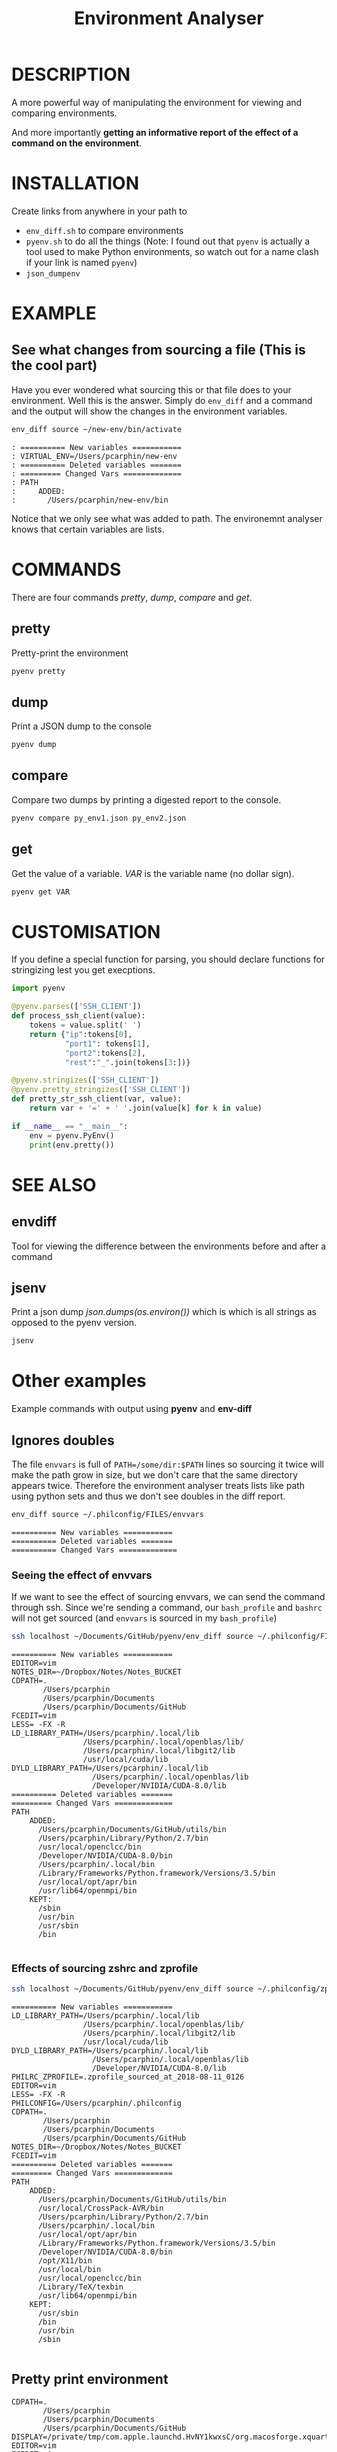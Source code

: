 #+TITLE: Environment Analyser
#+EXPORT_FILE_NAME: envtool.1.man

* DESCRIPTION

A more powerful way of manipulating the environment for viewing and comparing
environments.

And more importantly *getting an informative report of the effect of a command
on the environment*.

* INSTALLATION
Create links from anywhere in your path to 
- =env_diff.sh= to compare environments
- =pyenv.sh= to do all the things (Note: I found out that =pyenv= is actually a 
  tool used to make Python environments, so watch out for a name clash if your
  link is named =pyenv=)
- =json_dumpenv=
* EXAMPLE

** See what changes from sourcing a file (This is the cool part)

 Have you ever wondered what sourcing this or that file does to your environment.
 Well this is the answer.  Simply do =env_diff= and a command and the output will
 show the changes in the environment variables.

 #+BEGIN_SRC sh :dir ~/Documents/GitHub/utils/misc :results output :exports code
 env_diff source ~/new-env/bin/activate
 #+END_SRC

 #+BEGIN_SRC text :exports code
 : ========== New variables ===========
 : VIRTUAL_ENV=/Users/pcarphin/new-env
 : ========== Deleted variables =======
 : ========= Changed Vars =============
 : PATH
 :     ADDED:
 :       /Users/pcarphin/new-env/bin
 #+END_SRC

 Notice that we only see what was added to path.  The environemnt analyser knows
 that certain variables are lists.

* COMMANDS

There are four commands /pretty/, /dump/, /compare/ and /get/.

** pretty

Pretty-print the environment

#+BEGIN_SRC sh
pyenv pretty
#+END_SRC

** dump

Print a JSON dump to the console

#+BEGIN_SRC sh
pyenv dump
#+END_SRC

** compare

Compare two dumps by printing a digested report to the console.

#+BEGIN_SRC sh
pyenv compare py_env1.json py_env2.json
#+END_SRC

** get

Get the value of a variable.  /VAR/ is the variable name (no dollar sign).

#+BEGIN_SRC sh
pyenv get VAR
#+END_SRC

* CUSTOMISATION

If you define a special function for parsing, you should declare functions for
stringizing lest you get execptions.

#+BEGIN_SRC python
  import pyenv

  @pyenv.parses(['SSH_CLIENT'])
  def process_ssh_client(value):
      tokens = value.split(' ')
      return {"ip":tokens[0],
              "port1": tokens[1],
              "port2":tokens[2],
              "rest":"_".join(tokens[3:])}

  @pyenv.stringizes(['SSH_CLIENT'])
  @pyenv.pretty_stringizes(['SSH_CLIENT'])
  def pretty_str_ssh_client(var, value):
      return var + '=' + ' '.join(value[k] for k in value)

  if __name__ == "__main__":
      env = pyenv.PyEnv()
      print(env.pretty())

#+END_SRC

* SEE ALSO

** envdiff

Tool for viewing the difference between the environments before and after a
command

** jsenv

Print a json dump /json.dumps(os.environ())/ which is which is all strings as
opposed to the pyenv version.
#+BEGIN_SRC sh
jsenv
#+END_SRC
* Other examples
Example commands with output using *pyenv* and *env-diff*
** Ignores doubles

 The file =envvars= is full of =PATH=/some/dir:$PATH= lines so sourcing it twice
 will make the path grow in size, but we don't care that the same directory
 appears twice.  Therefore the environment analyser treats lists like path using
 python sets and thus we don't see doubles in the diff report.

 #+BEGIN_SRC sh :dir ~/Documents/GitHub/utils/misc :results output :exports code
 env_diff source ~/.philconfig/FILES/envvars
 #+END_SRC

 #+BEGIN_SRC text
 ========== New variables ===========
 ========== Deleted variables =======
 ========== Changed Vars =============
 #+END_SRC

*** Seeing the effect of envvars

 If we want to see the effect of sourcing envvars, we can send the command
 through ssh.  Since we're sending a command, our =bash_profile= and =bashrc=
 will not get sourced (and =envvars= is sourced in my =bash_profile=)

 #+BEGIN_SRC sh :dir ~/Documents/GitHub/utils/misc :results output :exports code
 ssh localhost ~/Documents/GitHub/pyenv/env_diff source ~/.philconfig/FILES/envvars
 #+END_SRC

 #+RESULTS:
 #+begin_example
 ========== New variables ===========
 EDITOR=vim
 NOTES_DIR=~/Dropbox/Notes/Notes_BUCKET
 CDPATH=.
        /Users/pcarphin
        /Users/pcarphin/Documents
        /Users/pcarphin/Documents/GitHub
 FCEDIT=vim
 LESS= -FX -R
 LD_LIBRARY_PATH=/Users/pcarphin/.local/lib
                 /Users/pcarphin/.local/openblas/lib/
                 /Users/pcarphin/.local/libgit2/lib
                 /usr/local/cuda/lib
 DYLD_LIBRARY_PATH=/Users/pcarphin/.local/lib
                   /Users/pcarphin/.local/openblas/lib
                   /Developer/NVIDIA/CUDA-8.0/lib
 ========== Deleted variables =======
 ========= Changed Vars =============
 PATH
     ADDED:
       /Users/pcarphin/Documents/GitHub/utils/bin
       /Users/pcarphin/Library/Python/2.7/bin
       /usr/local/openclcc/bin
       /Developer/NVIDIA/CUDA-8.0/bin
       /Users/pcarphin/.local/bin
       /Library/Frameworks/Python.framework/Versions/3.5/bin
       /usr/local/opt/apr/bin
       /usr/lib64/openmpi/bin
     KEPT:
       /sbin
       /usr/bin
       /usr/sbin
       /bin

 #+end_example
 
*** Effects of sourcing zshrc and zprofile

 #+BEGIN_SRC sh :dir ~/Documents/GitHub/utils/misc :results output :exports code
 ssh localhost ~/Documents/GitHub/pyenv/env_diff source ~/.philconfig/zprofile \; source ~/.zshrc
 #+END_SRC

 #+RESULTS:
 #+begin_example
 ========== New variables ===========
 LD_LIBRARY_PATH=/Users/pcarphin/.local/lib
                 /Users/pcarphin/.local/openblas/lib/
                 /Users/pcarphin/.local/libgit2/lib
                 /usr/local/cuda/lib
 DYLD_LIBRARY_PATH=/Users/pcarphin/.local/lib
                   /Users/pcarphin/.local/openblas/lib
                   /Developer/NVIDIA/CUDA-8.0/lib
 PHILRC_ZPROFILE=.zprofile_sourced_at_2018-08-11_0126
 EDITOR=vim
 LESS= -FX -R
 PHILCONFIG=/Users/pcarphin/.philconfig
 CDPATH=.
        /Users/pcarphin
        /Users/pcarphin/Documents
        /Users/pcarphin/Documents/GitHub
 NOTES_DIR=~/Dropbox/Notes/Notes_BUCKET
 FCEDIT=vim
 ========== Deleted variables =======
 ========= Changed Vars =============
 PATH
     ADDED:
       /Users/pcarphin/Documents/GitHub/utils/bin
       /usr/local/CrossPack-AVR/bin
       /Users/pcarphin/Library/Python/2.7/bin
       /Users/pcarphin/.local/bin
       /usr/local/opt/apr/bin
       /Library/Frameworks/Python.framework/Versions/3.5/bin
       /Developer/NVIDIA/CUDA-8.0/bin
       /opt/X11/bin
       /usr/local/bin
       /usr/local/openclcc/bin
       /Library/TeX/texbin
       /usr/lib64/openmpi/bin
     KEPT:
       /usr/sbin
       /bin
       /usr/bin
       /sbin

 #+end_example

** Pretty print environment
 #+begin_example
 CDPATH=.
        /Users/pcarphin
        /Users/pcarphin/Documents
        /Users/pcarphin/Documents/GitHub
 DISPLAY=/private/tmp/com.apple.launchd.HvNY1kwxsC/org.macosforge.xquartz:0
 EDITOR=vim
 FCEDIT=vim
 LANG=en_US.UTF-8
 LC_CTYPE=en_US.UTF-8
 LESS= -FX -R -FX -R
 MANPATH=/Users/pcarphin/.local/man
 PATH=/Users/pcarphin/.local/bin
 NOTES_DIR=~/Dropbox/Notes/Notes_BUCKET
 PATH=/Users/pcarphin/.local/bin
      /Users/pcarphin/Documents/GitHub/utils/bin
      /Developer/NVIDIA/CUDA-8.0/bin
      /Library/Frameworks/Python.framework/Versions/3.5/bin
      /usr/lib64/openmpi/bin
      /usr/local/openclcc/bin
      /usr/local/opt/apr/bin
      /Users/pcarphin/Library/Python/2.7/bin
      /usr/local/bin
      /usr/bin
      /bin
      /usr/sbin
      /sbin
      /opt/X11/bin
      /usr/local/CrossPack-AVR/bin
      /Library/TeX/texbin
 PHILCONFIG=/Users/pcarphin/.philconfig
 PWD=/Users/pcarphin/Documents/GitHub/utils/misc
 SHELL=zsh
 SHLVL=5
 SSH_AUTH_SOCK=/private/tmp/com.apple.launchd.fDpNgC3XtE/Listeners
 TMPDIR=/var/folders/0k/d6bmjgqx4hl0tjpr7ss8nxk80000gn/T/
 TMUX=/private/tmp/tmux-501/default,2052,0
 TMUX_PANE=%0
 USER=pcarphin
 ZSH=/Users/pcarphin/.oh-my-zsh
 #+end_example

 #+BEGIN_SRC sh :dir ~/Documents/GitHub/utils/misc :results output :exports code
 ./pyenv.sh pretty
 #+END_SRC

** Pretty print environment from login shell

 Again, since we pass a command to the ssh command, our =bash_profile= doesn't
 get sourced so our environment has a lot less stuff in it.

 #+BEGIN_SRC sh :dir ~/Documents/GitHub/utils/misc :results output :exports code
 ssh localhost ~/Documents/GitHub/pyenv/pyenv pretty
 #+END_SRC

 #+begin_example
 HOME=/Users/pcarphin
 LANG=en_US.UTF-8
 LC_CTYPE=en_US.UTF-8
 LOGNAME=pcarphin
 MAIL=/var/mail/pcarphin
 PATH=/usr/bin
      /bin
      /usr/sbin
      /sbin
 PHILRC_ZSHENV=.zshenv_sourced_at_2018-08-11_0023
 PWD=/Users/pcarphin
 SHELL=/bin/zsh
 SHLVL=1
 SSH_CLIENT=::1 56495 22 
 SSH_CONNECTION=::1 56495 ::1 22
 TMPDIR=/var/folders/0k/d6bmjgqx4hl0tjpr7ss8nxk80000gn/T/
 USER=pcarphin
 _=/usr/local/bin/python3
 __CF_USER_TEXT_ENCODING=0x1F5:0x0:0x52
 __PYVENV_LAUNCHER__=/usr/local/bin/python3
 #+end_example

** Comparing the two environments

 To do that, I will have to do
 #+BEGIN_SRC sh :dir ~/Documents/GitHub/utils/misc :results output :exports code
 ssh localhost ~/Documents/GitHub/pyenv/pyenv dump | tee /tmp/env_ssh
 ssh localhost ~/Documents/GitHub/pyenv/pyenv pretty
 #+END_SRC

 #+begin_example
 ssh localhost ~/Documents/GitHub/pyenv/pyenv pretty
 HOME=/Users/pcarphin
 LANG=en_US.UTF-8
 LC_COLLATE=C
 LC_CTYPE=en_US.UTF-8
 LOGNAME=pcarphin
 MAIL=/var/mail/pcarphin
 PATH=/usr/bin
      /bin
      /usr/sbin
      /sbin
 PHILRC_ZSHENV=.zshenv_sourced_at_2018-08-11_0103
 PWD=/Users/pcarphin
 SHELL=/bin/zsh
 SHLVL=1
 SSH_CLIENT=::1 56679 22 
 SSH_CONNECTION=::1 56679 ::1 22
 TMPDIR=/var/folders/0k/d6bmjgqx4hl0tjpr7ss8nxk80000gn/T/
 USER=pcarphin
 _=/usr/local/bin/python3
 __CF_USER_TEXT_ENCODING=0x1F5:0x0:0x52
 __PYVENV_LAUNCHER__=/usr/local/bin/python3
 #+end_example

 #+BEGIN_SRC sh :dir ~/Documents/GitHub/utils/misc :results output :exports code
 pyenv dump > /tmp/env_local
 pyenv pretty
 #+END_SRC

 #+begin_example

 /tmp/env_local
 pyenv pretty
 Apple_PubSub_Socket_Render=/private/tmp/com.apple.launchd.uPTww2MeS7/Render
 CDPATH=.
        /Users/pcarphin
        /Users/pcarphin/Documents
        /Users/pcarphin/Documents/GitHub
 COLORFGBG=7;0
 COLORTERM=truecolor
 COLUMNS=91
 DISPLAY=/private/tmp/com.apple.launchd.HvNY1kwxsC/org.macosforge.xquartz:0
 EDITOR=vim
 FCEDIT=vim
 HOME=/Users/pcarphin
 INSIDE_EMACS=26.1,comint
 ITERM_PROFILE=Hotkey Window
 ITERM_SESSION_ID=w0t0p0:15A4662D-B702-4EF8-8A18-B30DED082D94
 LANG=en_US.UTF-8
 LC_COLLATE=C
 LC_CTYPE=en_US.UTF-8
 LESS= -FX -R
 LOGNAME=pcarphin
 LSCOLORS=Gxfxcxdxbxegedabagacad
 MANPATH=
 NOTES_DIR=~/Dropbox/Notes/Notes_BUCKET
 PAGER=less
 PATH=/Users/pcarphin/.local/bin
      /Users/pcarphin/Documents/GitHub/utils/bin
      /Developer/NVIDIA/CUDA-8.0/bin
      /Library/Frameworks/Python.framework/Versions/3.5/bin
      /usr/lib64/openmpi/bin
      /usr/local/openclcc/bin
      /usr/local/opt/apr/bin
      /Users/pcarphin/Library/Python/2.7/bin
      /usr/local/bin
      /usr/bin
      /bin
      /usr/sbin
      /sbin
      /opt/X11/bin
      /usr/local/CrossPack-AVR/bin
      /Library/TeX/texbin
      /Users/pcarphin/.local/bin
      /Users/pcarphin/Documents/GitHub/utils/bin
      /Developer/NVIDIA/CUDA-8.0/bin
      /Library/Frameworks/Python.framework/Versions/3.5/bin
      /usr/lib64/openmpi/bin
      /usr/local/openclcc/bin
      /usr/local/opt/apr/bin
      /Users/pcarphin/Library/Python/2.7/bin
      I_edited_envvars_fiel
      /Applications/Emacs.app/Contents/MacOS/bin-x86_64-10_10
      /Applications/Emacs.app/Contents/MacOS/libexec-x86_64-10_10
 PHILCONFIG=/Users/pcarphin/.philconfig
 PHILRC_ZPROFILE=.zprofile_sourced_at_2018-08-11_0027
 PHILRC_ZSHENV=.zshenv_sourced_at_2018-08-11_0027
 PHILRC_ZSHRC=.zshrc_sourced_at_2018-08-11_0027
 PHIL_ENV=home
 PWD=/Users/pcarphin/Documents/GitHub/utils/misc
 SECURITYSESSIONID=186a7
 SHELL=zsh
 SHLVL=4
 SSH_AUTH_SOCK=/private/tmp/com.apple.launchd.fDpNgC3XtE/Listeners
 TERM=dumb
 TERMCAP=
 TERM_PROGRAM=iTerm.app
 TERM_PROGRAM_VERSION=3.2.0beta9
 TERM_SESSION_ID=w0t0p0:15A4662D-B702-4EF8-8A18-B30DED082D94
 TMPDIR=/var/folders/0k/d6bmjgqx4hl0tjpr7ss8nxk80000gn/T/
 USER=pcarphin
 XPC_FLAGS=0x0
 XPC_SERVICE_NAME=0
 ZSH=/Users/pcarphin/.oh-my-zsh
 _=/usr/local/bin/python3
 __CF_USER_TEXT_ENCODING=0x1F5:0x0:0x52
 __PYVENV_LAUNCHER__=/usr/local/bin/python3
 #+end_example

 #+BEGIN_SRC sh :dir ~/Documents/GitHub/utils/misc :results output :exports code
 pyenv compare /tmp/env_ssh /tmp/env_local
 #+END_SRC

 #+begin_example
 ========== New variables ===========
 ZSH=/Users/pcarphin/.oh-my-zsh
 TERM=dumb
 SSH_AUTH_SOCK=/private/tmp/com.apple.launchd.fDpNgC3XtE/Listeners
 LESS= -FX -R
 DISPLAY=/private/tmp/com.apple.launchd.HvNY1kwxsC/org.macosforge.xquartz:0
 COLORFGBG=7;0
 CDPATH=.
        /Users/pcarphin
        /Users/pcarphin/Documents
        /Users/pcarphin/Documents/GitHub
 PHILRC_ZSHRC=.zshrc_sourced_at_2018-08-11_0027
 XPC_FLAGS=0x0
 MANPATH=
 LSCOLORS=Gxfxcxdxbxegedabagacad
 XPC_SERVICE_NAME=0
 COLUMNS=91
 PHILCONFIG=/Users/pcarphin/.philconfig
 FCEDIT=vim
 PAGER=less
 TERM_SESSION_ID=w0t0p0:15A4662D-B702-4EF8-8A18-B30DED082D94
 PHIL_ENV=home
 COLORTERM=truecolor
 PHILRC_ZPROFILE=.zprofile_sourced_at_2018-08-11_0027
 INSIDE_EMACS=26.1,comint
 EDITOR=vim
 TERM_PROGRAM=iTerm.app
 NOTES_DIR=~/Dropbox/Notes/Notes_BUCKET
 SECURITYSESSIONID=186a7
 TERMCAP=
 ITERM_SESSION_ID=w0t0p0:15A4662D-B702-4EF8-8A18-B30DED082D94
 TERM_PROGRAM_VERSION=3.2.0beta9
 ITERM_PROFILE=Hotkey Window
 Apple_PubSub_Socket_Render=/private/tmp/com.apple.launchd.uPTww2MeS7/Render
 ========== Deleted variables =======
 SSH_CLIENT=::1 56678 22 
 SSH_CONNECTION=::1 56678 ::1 22
 MAIL=/var/mail/pcarphin
 ========= Changed Vars =============
 PATH
     ADDED:
       /usr/local/openclcc/bin
       /Users/pcarphin/Documents/GitHub/utils/bin
       /usr/local/opt/apr/bin
       /Library/Frameworks/Python.framework/Versions/3.5/bin
       /Users/pcarphin/Library/Python/2.7/bin
       /usr/lib64/openmpi/bin
       /usr/local/bin
       /Applications/Emacs.app/Contents/MacOS/libexec-x86_64-10_10
       /usr/local/CrossPack-AVR/bin
       I_edited_envvars_fiel
       /Applications/Emacs.app/Contents/MacOS/bin-x86_64-10_10
       /Users/pcarphin/.local/bin
       /Library/TeX/texbin
       /Developer/NVIDIA/CUDA-8.0/bin
       /opt/X11/bin
     KEPT:
       /sbin
       /usr/sbin
       /bin
       /usr/bin
 #+end_example

** Diff in reverse direction

 Just to show how it displays the =PATH=

 #+BEGIN_SRC sh :dir ~/Documents/GitHub/utils/misc :results output :exports code
 pyenv compare /tmp/env_local /tmp/env_ssh
 #+END_SRC

 #+RESULTS:
 #+begin_example
 ========== New variables ===========
 MAIL=/var/mail/pcarphin
 SSH_CLIENT=::1 56678 22 
 SSH_CONNECTION=::1 56678 ::1 22
 ========== Deleted variables =======
 INSIDE_EMACS=26.1,comint
 ITERM_SESSION_ID=w0t0p0:15A4662D-B702-4EF8-8A18-B30DED082D94
 SECURITYSESSIONID=186a7
 ZSH=/Users/pcarphin/.oh-my-zsh
 XPC_SERVICE_NAME=0
 PHILRC_ZSHRC=.zshrc_sourced_at_2018-08-11_0027
 TERM_SESSION_ID=w0t0p0:15A4662D-B702-4EF8-8A18-B30DED082D94
 NOTES_DIR=~/Dropbox/Notes/Notes_BUCKET
 COLORTERM=truecolor
 PHILCONFIG=/Users/pcarphin/.philconfig
 COLUMNS=91
 Apple_PubSub_Socket_Render=/private/tmp/com.apple.launchd.uPTww2MeS7/Render
 PHILRC_ZPROFILE=.zprofile_sourced_at_2018-08-11_0027
 FCEDIT=vim
 LSCOLORS=Gxfxcxdxbxegedabagacad
 TERM=dumb
 ITERM_PROFILE=Hotkey Window
 COLORFGBG=7;0
 DISPLAY=/private/tmp/com.apple.launchd.HvNY1kwxsC/org.macosforge.xquartz:0
 PAGER=less
 CDPATH=.
        /Users/pcarphin
        /Users/pcarphin/Documents
        /Users/pcarphin/Documents/GitHub
 TERM_PROGRAM=iTerm.app
 EDITOR=vim
 TERMCAP=
 TERM_PROGRAM_VERSION=3.2.0beta9
 XPC_FLAGS=0x0
 PHIL_ENV=home
 MANPATH=
 LESS= -FX -R
 SSH_AUTH_SOCK=/private/tmp/com.apple.launchd.fDpNgC3XtE/Listeners
 ========= Changed Vars =============
 PATH
     KEPT:
       /sbin
       /usr/bin
       /usr/sbin
       /bin
     DELETED:
       /Applications/Emacs.app/Contents/MacOS/libexec-x86_64-10_10
       /Users/pcarphin/.local/bin
       /usr/local/bin
       /Library/TeX/texbin
       /Users/pcarphin/Documents/GitHub/utils/bin
       /usr/lib64/openmpi/bin
       /Applications/Emacs.app/Contents/MacOS/bin-x86_64-10_10
       /Users/pcarphin/Library/Python/2.7/bin
       /usr/local/CrossPack-AVR/bin
       I_edited_envvars_fiel
       /usr/local/opt/apr/bin
       /Developer/NVIDIA/CUDA-8.0/bin
       /usr/local/openclcc/bin
       /opt/X11/bin
       /Library/Frameworks/Python.framework/Versions/3.5/bin
 #+end_example

